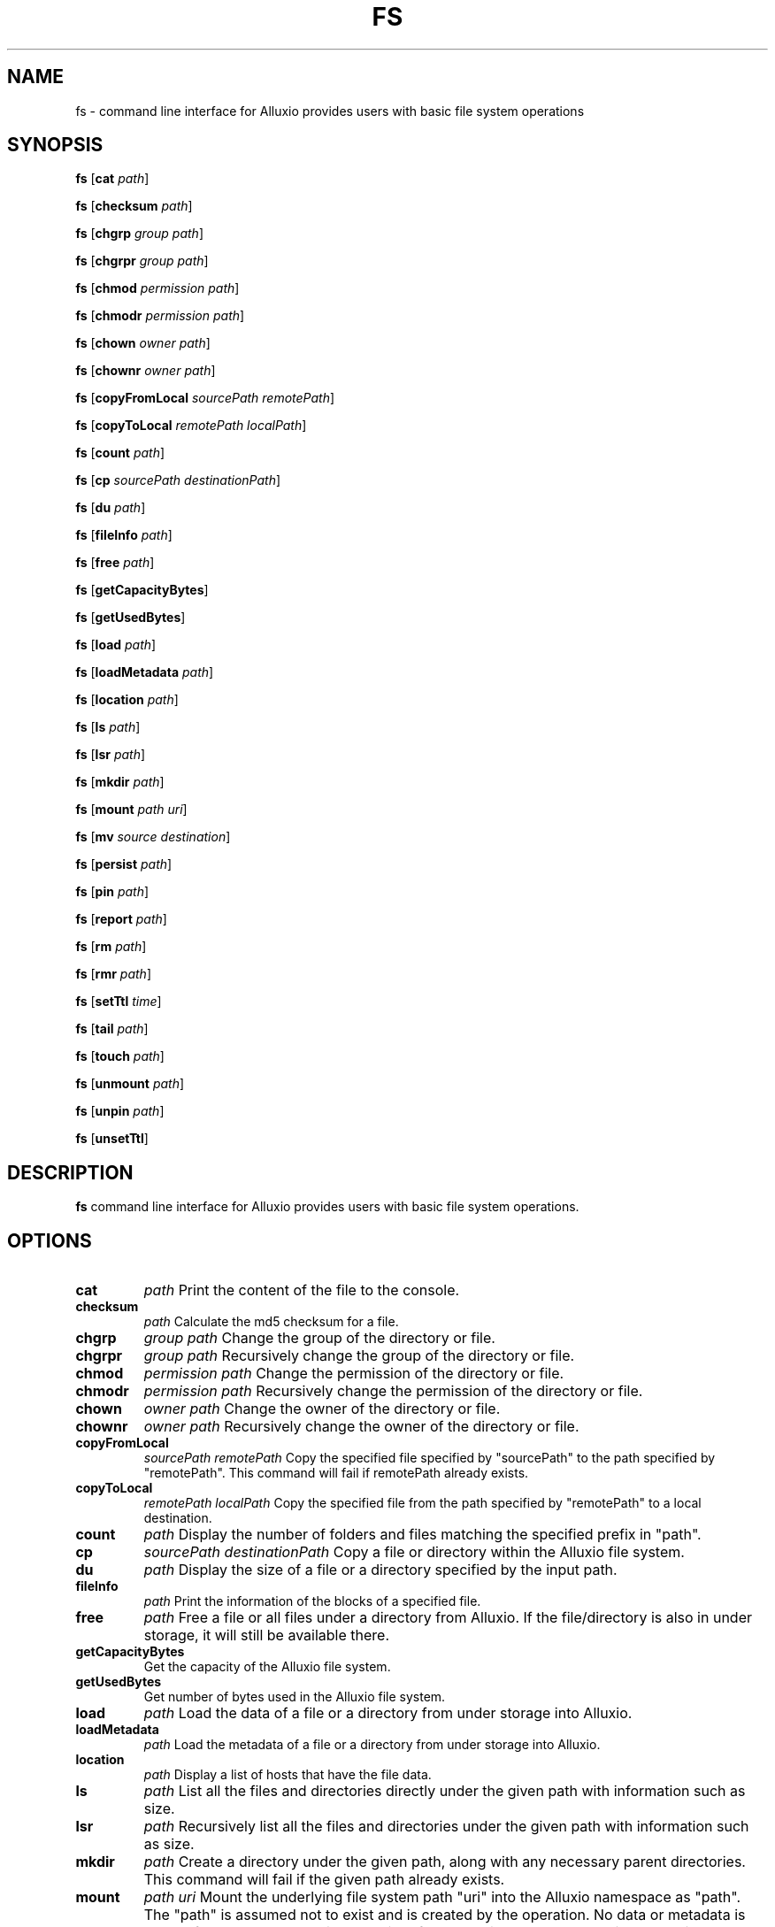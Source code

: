 .TH FS 1
.SH NAME

fs \- command line interface for Alluxio provides users with basic file system operations

.SH SYNOPSIS

.B fs
[\fBcat\fR \fIpath\fR]

.B fs
[\fBchecksum\fR \fIpath\fR]

.B fs
[\fBchgrp\fR \fIgroup path\fR]

.B fs
[\fBchgrpr\fR \fIgroup path\fR]

.B fs
[\fBchmod\fR \fIpermission path\fR]

.B fs
[\fBchmodr\fR \fIpermission path\fR]

.B fs
[\fBchown\fR \fIowner path\fR]

.B fs
[\fBchownr\fR \fIowner path\fR]

.B fs
[\fBcopyFromLocal\fR \fIsourcePath remotePath\fR]

.B fs
[\fBcopyToLocal\fR \fIremotePath localPath\fR]

.B fs
[\fBcount\fR \fIpath\fR]

.B fs
[\fBcp \fR \fIsourcePath destinationPath\fR]

.B fs
[\fBdu\fR \fIpath\fR]

.B fs
[\fBfileInfo\fR \fIpath\fR]

.B fs
[\fBfree\fR \fIpath\fR]

.B fs
[\fBgetCapacityBytes\fR]

.B fs
[\fBgetUsedBytes\fR]

.B fs
[\fBload\fR \fIpath\fR]

.B fs
[\fBloadMetadata\fR \fIpath\fR]

.B fs
[\fBlocation\fR \fIpath\fR]

.B fs
[\fBls\fR \fIpath\fR]

.B fs
[\fBlsr\fR \fIpath\fR]

.B fs
[\fBmkdir\fR \fIpath\fR]

.B fs
[\fBmount\fR \fIpath  uri\fR]

.B fs
[\fBmv\fR \fIsource destination\fR]

.B fs
[\fBpersist\fR \fIpath\fR]

.B fs
[\fBpin\fR \fIpath\fR]

.B fs
[\fBreport\fR \fIpath\fR]

.B fs
[\fBrm\fR \fIpath\fR]

.B fs
[\fBrmr\fR \fIpath\fR]

.B fs
[\fBsetTtl\fR \fItime\fR]

.B fs
[\fBtail\fR \fIpath\fR]

.B fs
[\fBtouch\fR \fIpath\fR]

.B fs
[\fBunmount\fR \fIpath\fR]

.B fs
[\fBunpin\fR \fIpath\fR]

.B fs
[\fBunsetTtl\fR]

.SH DESCRIPTION

.B fs
command line interface for Alluxio provides users with basic file system operations.

.SH OPTIONS

.TP
.BR cat
\fIpath\fR
Print the content of the file to the console.

.TP
.BR checksum
\fIpath\fR
Calculate the md5 checksum for a file.

.TP
.BR chgrp
\fIgroup path\fR
Change the group of the directory or file.

.TP
.BR chgrpr
\fIgroup path\fR
Recursively change the group of the directory or file.

.TP
.BR chmod
\fIpermission path\fR
Change the permission of the directory or file.

.TP
.BR chmodr
\fIpermission path\fR
Recursively change the permission of the directory or file.

.TP
.BR chown
\fIowner path\fR
Change the owner of the directory or file.

.TP
.BR chownr
\fIowner path\fR
Recursively change the owner of the directory or file.

.TP
.BR copyFromLocal
\fIsourcePath remotePath\fR
Copy the specified file specified by "sourcePath" to the path specified by "remotePath". This
command will fail if remotePath already exists.

.TP
.BR copyToLocal
\fIremotePath localPath\fR
Copy the specified file from the path specified by "remotePath" to a local destination.

.TP
.BR count
\fIpath\fR
Display the number of folders and files matching the specified prefix in "path".

.TP
.BR cp
\fIsourcePath destinationPath\fR
Copy a file or directory within the Alluxio file system.

.TP
.BR du
\fIpath\fR
Display the size of a file or a directory specified by the input path.

.TP
.BR fileInfo
\fIpath\fR
Print the information of the blocks of a specified file.

.TP
.BR free
\fIpath\fR
Free a file or all files under a directory from Alluxio. If the file/directory is also in under
storage, it will still be available there.

.TP
.BR getCapacityBytes
Get the capacity of the Alluxio file system.

.TP
.BR getUsedBytes
Get number of bytes used in the Alluxio file system.

.TP
.BR load
\fIpath\fR
Load the data of a file or a directory from under storage into Alluxio.

.TP
.BR loadMetadata
\fIpath\fR
Load the metadata of a file or a directory from under storage into Alluxio.

.TP
.BR location
\fIpath\fR
Display a list of hosts that have the file data.

.TP
.BR ls
\fIpath\fR
List all the files and directories directly under the given path with information such as size.

.TP
.BR lsr
\fIpath\fR
Recursively list all the files and directories under the given path with information such as size.

.TP
.BR mkdir
\fIpath\fR
Create a directory under the given path, along with any necessary parent directories. This command
will fail if the given path already exists.

.TP
.BR mount
\fIpath uri\fR
Mount the underlying file system path "uri" into the Alluxio namespace as "path". The "path" is
assumed not to exist and is created by the operation. No data or metadata is loaded from under
storage into Alluxio. After a path is mounted, operations on objects under the mounted path are
mirror to the mounted under storage.

.TP
.BR mv
\fIsource destination\fR
Move a file or directory specified by "source" to a new location "destination". This command will
fail if "destination" already exists.

.TP
.BR persist
\fIpath\fR
Persist a file or directory currently stored only in Alluxio to the underlying file system.

.TP
.BR pin
\fIpath\fR
Pin the given file to avoid evicting it from memory. If the given path is a directory, it
recursively pins all the files contained and any new files created within this directory.

.TP
.BR report
\fIpath\fR
Report to the master that a file is lost.

.TP
.BR rm
\fIpath\fR
Remove a file. This command will fail if the given path is a directory rather than a file.

.TP
.BR rmr
\fIpath\fR
Remove a file, or a directory with all the files and sub-directories that this directory contains.

.TP
.BR setTtl
\fItime\fR
Set the TTL (time to live) in milliseconds for a file.

.TP
.BR tail
\fIpath\fR
Print the last 1KB of the specified file to the console.

.TP
.BR touch
\fIpath\fR
Create a 0-byte file at the specified location.

.TP
.BR unmount
\fIpath\fR
Unmount the underlying file system path mounted in the Alluxio namespace as "path". Alluxio objects
under "path" are removed from Alluxio, but they still exist in the previously mounted under storage.

.TP
.BR updateMount
\fIpath\fR
Update options for an existing mount point while keeping Alluxio metadata under the path.

.TP
.BR unpin
\fIpath\fR
Unpin the given file to allow Alluxio to evict this file again. If the given path is a directory, it
recursively unpins all files contained and any new files created within this directory.

.TP
.BR unsetTtl
Remove the TTL (time to live) setting from a file.
